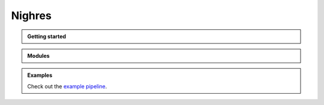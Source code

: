.. nighres documentation master file, created by
   sphinx-quickstart on Wed Aug  2 19:13:46 2017.
   You can adapt this file completely to your liking, but it should at least
   contain the root `toctree` directive.

Nighres
========

.. container:: doc

   .. admonition:: Getting started

      .. toctree::
          :maxdepth: 1

          installation

   .. admonition:: Modules

      .. hlist::
         :columns: 1

         * Input/Output

           .. toctree::
              :maxdepth: 2
              :glob:

              io/*

         * Brain

           .. toctree::
              :maxdepth: 2
              :glob:

              brain/*

         * Laminar

           .. toctree::
              :maxdepth: 2
              :glob:

              laminar/*

         * Surface

           .. toctree::
              :maxdepth: 2
              :glob:

              surface/*

   .. admonition:: Examples

      Check out the  `example pipeline <https://github.com/nighres/nighres/blob/master/examples/example_pipeline.py>`_.
